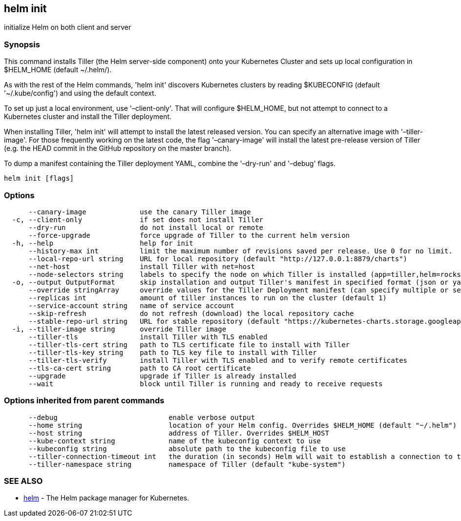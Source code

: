 == helm init

initialize Helm on both client and server

=== Synopsis

This command installs Tiller (the Helm server-side component) onto your
Kubernetes Cluster and sets up local configuration in $HELM_HOME (default ~/.helm/).

As with the rest of the Helm commands, 'helm init' discovers Kubernetes clusters
by reading $KUBECONFIG (default '~/.kube/config') and using the default context.

To set up just a local environment, use '–client-only'. That will configure
$HELM_HOME, but not attempt to connect to a Kubernetes cluster and install the Tiller
deployment.

When installing Tiller, 'helm init' will attempt to install the latest released
version. You can specify an alternative image with '–tiller-image'. For those
frequently working on the latest code, the flag '–canary-image' will install
the latest pre-release version of Tiller (e.g. the HEAD commit in the GitHub
repository on the master branch).

To dump a manifest containing the Tiller deployment YAML, combine the
'–dry-run' and '–debug' flags.

[source]
----
helm init [flags]
----

=== Options

[source]
----
      --canary-image             use the canary Tiller image
  -c, --client-only              if set does not install Tiller
      --dry-run                  do not install local or remote
      --force-upgrade            force upgrade of Tiller to the current helm version
  -h, --help                     help for init
      --history-max int          limit the maximum number of revisions saved per release. Use 0 for no limit.
      --local-repo-url string    URL for local repository (default "http://127.0.0.1:8879/charts")
      --net-host                 install Tiller with net=host
      --node-selectors string    labels to specify the node on which Tiller is installed (app=tiller,helm=rocks)
  -o, --output OutputFormat      skip installation and output Tiller's manifest in specified format (json or yaml)
      --override stringArray     override values for the Tiller Deployment manifest (can specify multiple or separate values with commas: key1=val1,key2=val2)
      --replicas int             amount of tiller instances to run on the cluster (default 1)
      --service-account string   name of service account
      --skip-refresh             do not refresh (download) the local repository cache
      --stable-repo-url string   URL for stable repository (default "https://kubernetes-charts.storage.googleapis.com")
  -i, --tiller-image string      override Tiller image
      --tiller-tls               install Tiller with TLS enabled
      --tiller-tls-cert string   path to TLS certificate file to install with Tiller
      --tiller-tls-key string    path to TLS key file to install with Tiller
      --tiller-tls-verify        install Tiller with TLS enabled and to verify remote certificates
      --tls-ca-cert string       path to CA root certificate
      --upgrade                  upgrade if Tiller is already installed
      --wait                     block until Tiller is running and ready to receive requests
----

=== Options inherited from parent commands

[source]
----
      --debug                           enable verbose output
      --home string                     location of your Helm config. Overrides $HELM_HOME (default "~/.helm")
      --host string                     address of Tiller. Overrides $HELM_HOST
      --kube-context string             name of the kubeconfig context to use
      --kubeconfig string               absolute path to the kubeconfig file to use
      --tiller-connection-timeout int   the duration (in seconds) Helm will wait to establish a connection to tiller (default 300)
      --tiller-namespace string         namespace of Tiller (default "kube-system")
----

=== SEE ALSO

* link:helm.html[helm] - The Helm package manager for Kubernetes.

